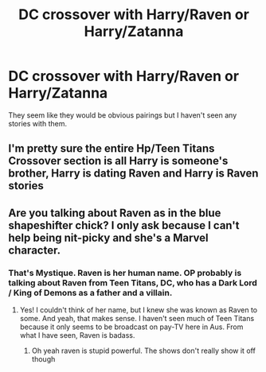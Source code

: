 #+TITLE: DC crossover with Harry/Raven or Harry/Zatanna

* DC crossover with Harry/Raven or Harry/Zatanna
:PROPERTIES:
:Author: Llian_Winter
:Score: 13
:DateUnix: 1528616308.0
:DateShort: 2018-Jun-10
:FlairText: Request
:END:
They seem like they would be obvious pairings but I haven't seen any stories with them.


** I'm pretty sure the entire Hp/Teen Titans Crossover section is all Harry is someone's brother, Harry is dating Raven and Harry is Raven stories
:PROPERTIES:
:Author: KidCoheed
:Score: 1
:DateUnix: 1528706184.0
:DateShort: 2018-Jun-11
:END:


** Are you talking about Raven as in the blue shapeshifter chick? I only ask because I can't help being nit-picky and she's a Marvel character.
:PROPERTIES:
:Author: Sigyn99
:Score: -6
:DateUnix: 1528629223.0
:DateShort: 2018-Jun-10
:END:

*** That's Mystique. Raven is her human name. OP probably is talking about Raven from Teen Titans, DC, who has a Dark Lord / King of Demons as a father and a villain.
:PROPERTIES:
:Author: brizesh
:Score: 11
:DateUnix: 1528631578.0
:DateShort: 2018-Jun-10
:END:

**** Yes! I couldn't think of her name, but I knew she was known as Raven to some. And yeah, that makes sense. I haven't seen much of Teen Titans because it only seems to be broadcast on pay-TV here in Aus. From what I have seen, Raven is badass.
:PROPERTIES:
:Author: Sigyn99
:Score: 1
:DateUnix: 1528632568.0
:DateShort: 2018-Jun-10
:END:

***** Oh yeah raven is stupid powerful. The shows don't really show it off though
:PROPERTIES:
:Author: Kryasil
:Score: 2
:DateUnix: 1528709240.0
:DateShort: 2018-Jun-11
:END:

